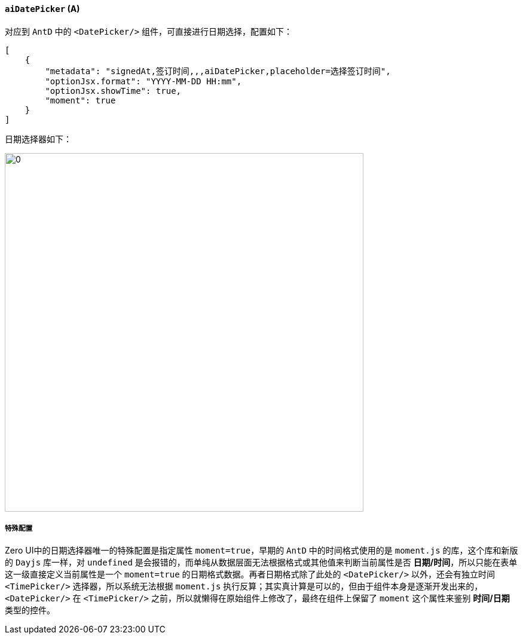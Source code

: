 ifndef::imagesdir[:imagesdir: ../images]
:data-uri:
:table-caption!:

==== `aiDatePicker` (A)

对应到 `AntD` 中的 `<DatePicker/>` 组件，可直接进行日期选择，配置如下：

[source,json]
----
[
    {
        "metadata": "signedAt,签订时间,,,aiDatePicker,placeholder=选择签订时间",
        "optionJsx.format": "YYYY-MM-DD HH:mm",
        "optionJsx.showTime": true,
        "moment": true
    }
]
----

日期选择器如下：

image:exp-input-picker.png[0, 600]

===== 特殊配置

Zero UI中的日期选择器唯一的特殊配置是指定属性 `moment=true`，早期的 `AntD` 中的时间格式使用的是 `moment.js` 的库，这个库和新版的 `Dayjs` 库一样，对 `undefined` 是会报错的，而单纯从数据层面无法根据格式或其他值来判断当前属性是否 **日期/时间**，所以只能在表单这一级直接定义当前属性是一个 `moment=true` 的日期格式数据。再者日期格式除了此处的 `<DatePicker/>` 以外，还会有独立时间 `<TimePicker/>` 选择器，所以系统无法根据 `moment.js` 执行反算；其实真计算是可以的，但由于组件本身是逐渐开发出来的，`<DatePicker/>` 在 `<TimePicker/>` 之前，所以就懒得在原始组件上修改了，最终在组件上保留了 `moment` 这个属性来鉴别 **时间/日期** 类型的控件。

